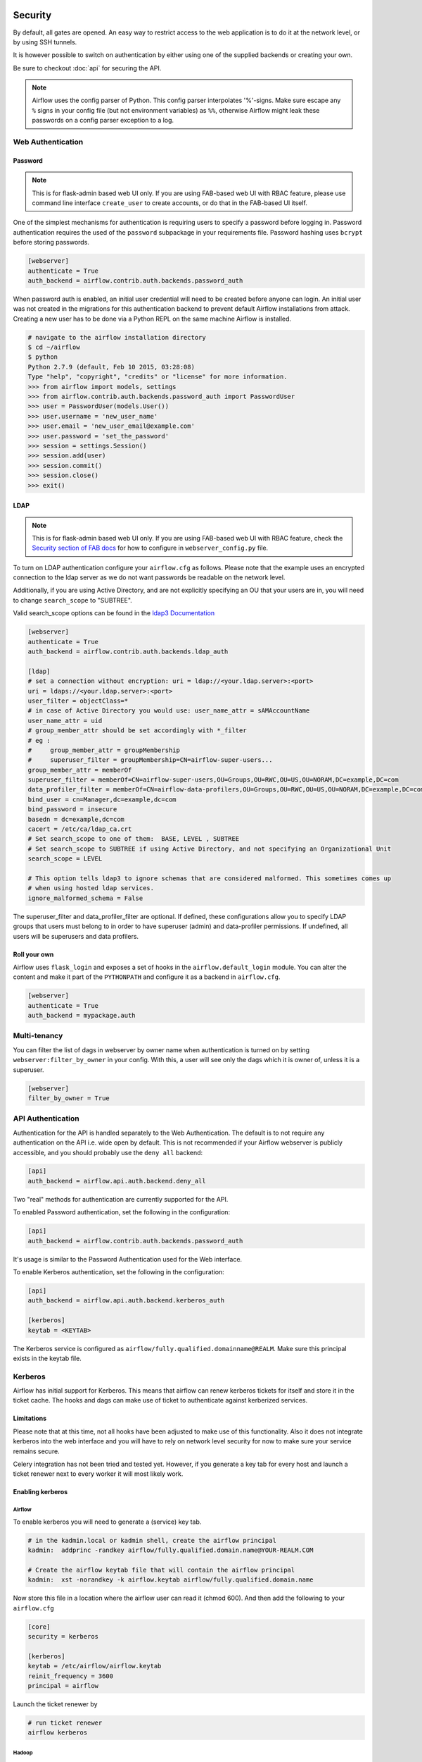  .. Licensed to the Apache Software Foundation (ASF) under one
    or more contributor license agreements.  See the NOTICE file
    distributed with this work for additional information
    regarding copyright ownership.  The ASF licenses this file
    to you under the Apache License, Version 2.0 (the
    "License"); you may not use this file except in compliance
    with the License.  You may obtain a copy of the License at

 ..   http://www.apache.org/licenses/LICENSE-2.0

 .. Unless required by applicable law or agreed to in writing,
    software distributed under the License is distributed on an
    "AS IS" BASIS, WITHOUT WARRANTIES OR CONDITIONS OF ANY
    KIND, either express or implied.  See the License for the
    specific language governing permissions and limitations
    under the License.



Security
========

By default, all gates are opened. An easy way to restrict access
to the web application is to do it at the network level, or by using
SSH tunnels.

It is however possible to switch on authentication by either using one of the supplied
backends or creating your own.

Be sure to checkout :doc:`api` for securing the API.

.. note::

   Airflow uses the config parser of Python. This config parser interpolates
   '%'-signs.  Make sure escape any ``%`` signs in your config file (but not
   environment variables) as ``%%``, otherwise Airflow might leak these
   passwords on a config parser exception to a log.

Web Authentication
------------------

Password
''''''''

.. note::

   This is for flask-admin based web UI only. If you are using FAB-based web UI with RBAC feature,
   please use command line interface ``create_user`` to create accounts, or do that in the FAB-based UI itself.

One of the simplest mechanisms for authentication is requiring users to specify a password before logging in.
Password authentication requires the used of the ``password`` subpackage in your requirements file. Password hashing
uses ``bcrypt`` before storing passwords.

.. code-block:: bash

    [webserver]
    authenticate = True
    auth_backend = airflow.contrib.auth.backends.password_auth

When password auth is enabled, an initial user credential will need to be created before anyone can login. An initial
user was not created in the migrations for this authentication backend to prevent default Airflow installations from
attack. Creating a new user has to be done via a Python REPL on the same machine Airflow is installed.

.. code-block:: bash

    # navigate to the airflow installation directory
    $ cd ~/airflow
    $ python
    Python 2.7.9 (default, Feb 10 2015, 03:28:08)
    Type "help", "copyright", "credits" or "license" for more information.
    >>> from airflow import models, settings
    >>> from airflow.contrib.auth.backends.password_auth import PasswordUser
    >>> user = PasswordUser(models.User())
    >>> user.username = 'new_user_name'
    >>> user.email = 'new_user_email@example.com'
    >>> user.password = 'set_the_password'
    >>> session = settings.Session()
    >>> session.add(user)
    >>> session.commit()
    >>> session.close()
    >>> exit()

LDAP
''''

.. note::

   This is for flask-admin based web UI only. If you are using FAB-based web UI with RBAC feature,
   check the `Security section of FAB docs <https://flask-appbuilder.readthedocs.io/en/latest/security.html>`_
   for how to configure in ``webserver_config.py`` file.

To turn on LDAP authentication configure your ``airflow.cfg`` as follows. Please note that the example uses
an encrypted connection to the ldap server as we do not want passwords be readable on the network level.

Additionally, if you are using Active Directory, and are not explicitly specifying an OU that your users are in,
you will need to change ``search_scope`` to "SUBTREE".

Valid search_scope options can be found in the `ldap3 Documentation <http://ldap3.readthedocs.org/searches.html?highlight=search_scope>`_

.. code-block:: bash

    [webserver]
    authenticate = True
    auth_backend = airflow.contrib.auth.backends.ldap_auth

    [ldap]
    # set a connection without encryption: uri = ldap://<your.ldap.server>:<port>
    uri = ldaps://<your.ldap.server>:<port>
    user_filter = objectClass=*
    # in case of Active Directory you would use: user_name_attr = sAMAccountName
    user_name_attr = uid
    # group_member_attr should be set accordingly with *_filter
    # eg :
    #     group_member_attr = groupMembership
    #     superuser_filter = groupMembership=CN=airflow-super-users...
    group_member_attr = memberOf
    superuser_filter = memberOf=CN=airflow-super-users,OU=Groups,OU=RWC,OU=US,OU=NORAM,DC=example,DC=com
    data_profiler_filter = memberOf=CN=airflow-data-profilers,OU=Groups,OU=RWC,OU=US,OU=NORAM,DC=example,DC=com
    bind_user = cn=Manager,dc=example,dc=com
    bind_password = insecure
    basedn = dc=example,dc=com
    cacert = /etc/ca/ldap_ca.crt
    # Set search_scope to one of them:  BASE, LEVEL , SUBTREE
    # Set search_scope to SUBTREE if using Active Directory, and not specifying an Organizational Unit
    search_scope = LEVEL

    # This option tells ldap3 to ignore schemas that are considered malformed. This sometimes comes up
    # when using hosted ldap services.
    ignore_malformed_schema = False

The superuser_filter and data_profiler_filter are optional. If defined, these configurations allow you to specify LDAP groups that users must belong to in order to have superuser (admin) and data-profiler permissions. If undefined, all users will be superusers and data profilers.

Roll your own
'''''''''''''

Airflow uses ``flask_login`` and
exposes a set of hooks in the ``airflow.default_login`` module. You can
alter the content and make it part of the ``PYTHONPATH`` and configure it as a backend in ``airflow.cfg``.

.. code-block:: bash

    [webserver]
    authenticate = True
    auth_backend = mypackage.auth

Multi-tenancy
-------------

You can filter the list of dags in webserver by owner name when authentication
is turned on by setting ``webserver:filter_by_owner`` in your config. With this, a user will see
only the dags which it is owner of, unless it is a superuser.

.. code-block:: bash

    [webserver]
    filter_by_owner = True


API Authentication
------------------

Authentication for the API is handled separately to the Web Authentication. The default is to not
require any authentication on the API i.e. wide open by default. This is not recommended if your
Airflow webserver is publicly accessible, and you should probably use the ``deny all`` backend:

.. code-block:: ini

    [api]
    auth_backend = airflow.api.auth.backend.deny_all

Two "real" methods for authentication are currently supported for the API.

To enabled Password authentication, set the following in the configuration:

.. code-block:: ini

    [api]
    auth_backend = airflow.contrib.auth.backends.password_auth

It's usage is similar to the Password Authentication used for the Web interface.

To enable Kerberos authentication, set the following in the configuration:

.. code-block:: ini

    [api]
    auth_backend = airflow.api.auth.backend.kerberos_auth

    [kerberos]
    keytab = <KEYTAB>

The Kerberos service is configured as ``airflow/fully.qualified.domainname@REALM``. Make sure this
principal exists in the keytab file.


Kerberos
--------

Airflow has initial support for Kerberos. This means that airflow can renew kerberos
tickets for itself and store it in the ticket cache. The hooks and dags can make use of ticket
to authenticate against kerberized services.

Limitations
'''''''''''

Please note that at this time, not all hooks have been adjusted to make use of this functionality.
Also it does not integrate kerberos into the web interface and you will have to rely on network
level security for now to make sure your service remains secure.

Celery integration has not been tried and tested yet. However, if you generate a key tab for every
host and launch a ticket renewer next to every worker it will most likely work.

Enabling kerberos
'''''''''''''''''

Airflow
^^^^^^^

To enable kerberos you will need to generate a (service) key tab.

.. code-block:: bash

    # in the kadmin.local or kadmin shell, create the airflow principal
    kadmin:  addprinc -randkey airflow/fully.qualified.domain.name@YOUR-REALM.COM

    # Create the airflow keytab file that will contain the airflow principal
    kadmin:  xst -norandkey -k airflow.keytab airflow/fully.qualified.domain.name

Now store this file in a location where the airflow user can read it (chmod 600). And then add the following to
your ``airflow.cfg``

.. code-block:: bash

    [core]
    security = kerberos

    [kerberos]
    keytab = /etc/airflow/airflow.keytab
    reinit_frequency = 3600
    principal = airflow

Launch the ticket renewer by

.. code-block:: bash

    # run ticket renewer
    airflow kerberos

Hadoop
^^^^^^

If want to use impersonation this needs to be enabled in ``core-site.xml`` of your hadoop config.

.. code-block:: bash

    <property>
      <name>hadoop.proxyuser.airflow.groups</name>
      <value>*</value>
    </property>

    <property>
      <name>hadoop.proxyuser.airflow.users</name>
      <value>*</value>
    </property>

    <property>
      <name>hadoop.proxyuser.airflow.hosts</name>
      <value>*</value>
    </property>

Of course if you need to tighten your security replace the asterisk with something more appropriate.

Using kerberos authentication
'''''''''''''''''''''''''''''

The hive hook has been updated to take advantage of kerberos authentication. To allow your DAGs to
use it, simply update the connection details with, for example:

.. code-block:: bash

    { "use_beeline": true, "principal": "hive/_HOST@EXAMPLE.COM"}

Adjust the principal to your settings. The ``_HOST`` part will be replaced by the fully qualified domain name of
the server.

You can specify if you would like to use the dag owner as the user for the connection or the user specified in the login
section of the connection. For the login user, specify the following as extra:

.. code-block:: bash

    { "use_beeline": true, "principal": "hive/_HOST@EXAMPLE.COM", "proxy_user": "login"}

For the DAG owner use:

.. code-block:: bash

    { "use_beeline": true, "principal": "hive/_HOST@EXAMPLE.COM", "proxy_user": "owner"}

and in your DAG, when initializing the HiveOperator, specify:

.. code-block:: bash

    run_as_owner=True

To use kerberos authentication, you must install Airflow with the ``kerberos`` extras group:

.. code-block:: bash

   pip install 'apache-airflow[kerberos]'

OAuth Authentication
--------------------

.. note::

   This is for flask-admin based web UI only. If you are using FAB-based web UI with RBAC feature,
   check the `Security section of FAB docs <https://flask-appbuilder.readthedocs.io/en/latest/security.html>`_
   for how to configure in ``webserver_config.py`` file.

GitHub Enterprise (GHE) Authentication
''''''''''''''''''''''''''''''''''''''

The GitHub Enterprise authentication backend can be used to authenticate users
against an installation of GitHub Enterprise using OAuth2. You can optionally
specify a team whitelist (composed of slug cased team names) to restrict login
to only members of those teams.

.. code-block:: bash

    [webserver]
    authenticate = True
    auth_backend = airflow.contrib.auth.backends.github_enterprise_auth

    [github_enterprise]
    host = github.example.com
    client_id = oauth_key_from_github_enterprise
    client_secret = oauth_secret_from_github_enterprise
    oauth_callback_route = /example/ghe_oauth/callback
    allowed_teams = 1, 345, 23

.. note:: If you do not specify a team whitelist, anyone with a valid account on
   your GHE installation will be able to login to Airflow.

To use GHE authentication, you must install Airflow with the ``github_enterprise`` extras group:

.. code-block:: bash

   pip install 'apache-airflow[github_enterprise]'

Setting up GHE Authentication
^^^^^^^^^^^^^^^^^^^^^^^^^^^^^

An application must be setup in GHE before you can use the GHE authentication
backend. In order to setup an application:

1. Navigate to your GHE profile
2. Select 'Applications' from the left hand nav
3. Select the 'Developer Applications' tab
4. Click 'Register new application'
5. Fill in the required information (the 'Authorization callback URL' must be fully qualified e.g. http://airflow.example.com/example/ghe_oauth/callback)
6. Click 'Register application'
7. Copy 'Client ID', 'Client Secret', and your callback route to your ``airflow.cfg`` according to the above example

Using GHE Authentication with github.com
^^^^^^^^^^^^^^^^^^^^^^^^^^^^^^^^^^^^^^^^

It is possible to use GHE authentication with github.com:

1. `Create an OAuth App <https://developer.github.com/apps/building-oauth-apps/creating-an-oauth-app/>`_
2. Copy 'Client ID', 'Client Secret' to your airflow.cfg according to the above example
3. Set ``host = github.com`` and ``oauth_callback_route = /oauth/callback`` in ``airflow.cfg``

Google Authentication
'''''''''''''''''''''

The Google authentication backend can be used to authenticate users
against Google using OAuth2. You must specify the domains to restrict
login, separated with a comma, to only members of those domains.

.. code-block:: ini

    [webserver]
    authenticate = True
    auth_backend = airflow.contrib.auth.backends.google_auth

    [google]
    client_id = google_client_id
    client_secret = google_client_secret
    oauth_callback_route = /oauth2callback
    domain = example1.com,example2.com

To use Google authentication, you must install Airflow with the ``google_auth`` extras group:

.. code-block:: bash

   pip install 'apache-airflow[google_auth]'

Setting up Google Authentication
^^^^^^^^^^^^^^^^^^^^^^^^^^^^^^^^

An application must be setup in the Google API Console before you can use the Google authentication
backend. In order to setup an application:

1. Navigate to https://console.developers.google.com/apis/
2. Select 'Credentials' from the left hand nav
3. Click 'Create credentials' and choose 'OAuth client ID'
4. Choose 'Web application'
5. Fill in the required information (the 'Authorized redirect URIs' must be fully qualified e.g. http://airflow.example.com/oauth2callback)
6. Click 'Create'
7. Copy 'Client ID', 'Client Secret', and your redirect URI to your ``airflow.cfg`` according to the above example

SSL
---

SSL can be enabled by providing a certificate and key. Once enabled, be sure to use
"https://" in your browser.

.. code-block:: ini

    [webserver]
    web_server_ssl_cert = <path to cert>
    web_server_ssl_key = <path to key>

Enabling SSL will not automatically change the web server port. If you want to use the
standard port 443, you'll need to configure that too. Be aware that super user privileges
(or cap_net_bind_service on Linux) are required to listen on port 443.

.. code-block:: ini

    # Optionally, set the server to listen on the standard SSL port.
    web_server_port = 443
    base_url = http://<hostname or IP>:443

Enable CeleryExecutor with SSL. Ensure you properly generate client and server
certs and keys.

.. code-block:: ini

    [celery]
    ssl_active = True
    ssl_key = <path to key>
    ssl_cert = <path to cert>
    ssl_cacert = <path to cacert>

Rendering Airflow UI in a Web Frame from another site
------------------------------------------------------

Using Airflow in a web frame is enabled by default. To disable this (and prevent click jacking attacks)
set the below:

.. code-block:: ini

    [webserver]
    x_frame_enabled = False

Impersonation
-------------

Airflow has the ability to impersonate a unix user while running task
instances based on the task's ``run_as_user`` parameter, which takes a user's name.

**NOTE:** For impersonations to work, Airflow must be run with ``sudo`` as subtasks are run
with ``sudo -u`` and permissions of files are changed. Furthermore, the unix user needs to
exist on the worker. Here is what a simple sudoers file entry could look like to achieve
this, assuming as airflow is running as the ``airflow`` user. Note that this means that
the airflow user must be trusted and treated the same way as the root user.

.. code-block:: none

    airflow ALL=(ALL) NOPASSWD: ALL


Subtasks with impersonation will still log to the same folder, except that the files they
log to will have permissions changed such that only the unix user can write to it.

Default Impersonation
'''''''''''''''''''''
To prevent tasks that don't use impersonation to be run with ``sudo`` privileges, you can set the
``core:default_impersonation`` config which sets a default user impersonate if ``run_as_user`` is
not set.

.. code-block:: ini

    [core]
    default_impersonation = airflow


Flower Authentication
---------------------

Basic authentication for Celery Flower is supported.

You can specify the details either as an optional argument in the Flower process launching
command, or as a configuration item in your ``airflow.cfg``. For both cases, please provide
``user:password`` pairs separated by a comma.

.. code-block:: bash

    airflow flower --basic_auth=user1:password1,user2:password2

.. code-block:: ini

    [celery]
    flower_basic_auth = user1:password1,user2:password2


RBAC UI Security
----------------

Security of Airflow Webserver UI when running with ``rbac=True`` in the config is handled by Flask AppBuilder (FAB).
Please read its related `security document <http://flask-appbuilder.readthedocs.io/en/latest/security.html>`_
regarding its security model.

Default Roles
'''''''''''''
Airflow ships with a set of roles by default: Admin, User, Op, Viewer, and Public.
Only ``Admin`` users could configure/alter the permissions for other roles. But it is not recommended
that ``Admin`` users alter these default roles in any way by removing
or adding permissions to these roles.

Admin
^^^^^
``Admin`` users have all possible permissions, including granting or revoking permissions from
other users.

Public
^^^^^^
``Public`` users (anonymous) don't have any permissions.

Viewer
^^^^^^
``Viewer`` users have limited viewer permissions

.. code:: python

    VIEWER_PERMS = {
        'menu_access',
        'can_index',
        'can_list',
        'can_show',
        'can_chart',
        'can_dag_stats',
        'can_dag_details',
        'can_task_stats',
        'can_code',
        'can_log',
        'can_get_logs_with_metadata',
        'can_tries',
        'can_graph',
        'can_tree',
        'can_task',
        'can_task_instances',
        'can_xcom',
        'can_gantt',
        'can_landing_times',
        'can_duration',
        'can_blocked',
        'can_rendered',
        'can_pickle_info',
        'can_version',
    }

on limited web views

.. code:: python

    VIEWER_VMS = {
        'Airflow',
        'DagModelView',
        'Browse',
        'DAG Runs',
        'DagRunModelView',
        'Task Instances',
        'TaskInstanceModelView',
        'SLA Misses',
        'SlaMissModelView',
        'Jobs',
        'JobModelView',
        'Logs',
        'LogModelView',
        'Docs',
        'Documentation',
        'GitHub',
        'About',
        'Version',
        'VersionView',
    }

User
^^^^
``User`` users have ``Viewer`` permissions plus additional user permissions

.. code:: python

    USER_PERMS = {
        'can_dagrun_clear',
        'can_run',
        'can_trigger',
        'can_add',
        'can_edit',
        'can_delete',
        'can_paused',
        'can_refresh',
        'can_success',
        'muldelete',
        'set_failed',
        'set_running',
        'set_success',
        'clear',
        'can_clear',
    }


on User web views which is the same as Viewer web views.

Op
^^
``Op`` users have ``User`` permissions plus additional op permissions

.. code:: python

    OP_PERMS = {
        'can_conf',
        'can_varimport',
    }

on ``User`` web views plus these additional op web views

.. code:: python

    OP_VMS = {
        'Admin',
        'Configurations',
        'ConfigurationView',
        'Connections',
        'ConnectionModelView',
        'Pools',
        'PoolModelView',
        'Variables',
        'VariableModelView',
        'XComs',
        'XComModelView',
    }

Custom Roles
'''''''''''''

DAG Level Role
^^^^^^^^^^^^^^
``Admin`` can create a set of roles which are only allowed to view a certain set of dags. This is called DAG level access. Each dag defined in the dag model table
is treated as a ``View`` which has two permissions associated with it (``can_dag_read`` and ``can_dag_edit``). There is a special view called ``all_dags`` which
allows the role to access all the dags. The default ``Admin``, ``Viewer``, ``User``, ``Op`` roles can all access ``all_dags`` view.


.. _security/fernet:

Securing Connections
--------------------

Airflow uses `Fernet <https://github.com/fernet/spec/>`__ to encrypt passwords in the connection
configuration. It guarantees that a password encrypted using it cannot be manipulated or read without the key.
Fernet is an implementation of symmetric (also known as “secret key”) authenticated cryptography.

The first time Airflow is started, the ``airflow.cfg`` file is generated with the default configuration and the unique Fernet
key. The key is saved to option ``fernet_key`` of section ``[core]``.

You can also configure a fernet key using environment variables. This will overwrite the value from the
``airflow.cfg`` file

    .. code-block:: bash

      # Note the double underscores
      export AIRFLOW__CORE__FERNET_KEY=your_fernet_key

Generating fernet key
'''''''''''''''''''''

If you need to generate a new fernet key you can use the following code snippet.

    .. code-block:: python

      from cryptography.fernet import Fernet
      fernet_key= Fernet.generate_key()
      print(fernet_key.decode()) # your fernet_key, keep it in secured place!


Rotating encryption keys
''''''''''''''''''''''''

Once connection credentials and variables have been encrypted using a fernet
key, changing the key will cause decryption of existing credentials to fail. To
rotate the fernet key without invalidating existing encrypted values, prepend
the new key to the ``fernet_key`` setting, run
``airflow rotate_fernet_key``, and then drop the original key from
``fernet_keys``:

#. Set ``fernet_key`` to ``new_fernet_key,old_fernet_key``
#. Run ``airflow rotate_fernet_key`` to re-encrypt existing credentials with the new fernet key
#. Set ``fernet_key`` to ``new_fernet_key``
